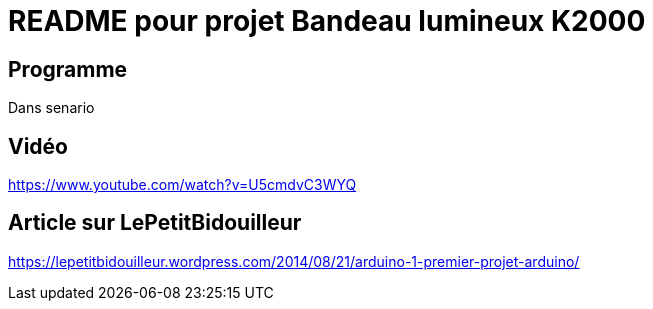 # README pour projet Bandeau lumineux K2000

## Programme 
Dans senario


## Vidéo 
https://www.youtube.com/watch?v=U5cmdvC3WYQ


## Article sur LePetitBidouilleur 
https://lepetitbidouilleur.wordpress.com/2014/08/21/arduino-1-premier-projet-arduino/

